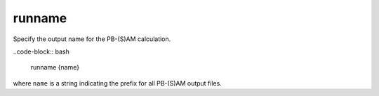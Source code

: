 .. _runname:

runname
=======

.. todo::  This command has not yet been ported to the *new APBS syntax* (see :ref:`new_input_format`).

Specify the output name for the PB-(S)AM calculation.

..code-block:: bash

   runname {name}

where ``name`` is a string indicating the prefix for all PB-(S)AM output files.
